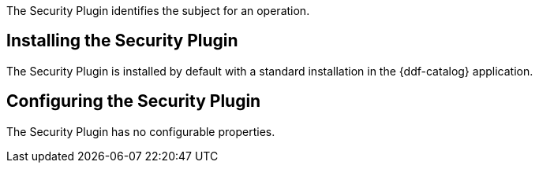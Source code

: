 :type: plugin
:status: published
:title: Security Plugin
:link: _security_plugin
:plugintypes: access
:summary: Identifies the subject for an operation.

The Security Plugin identifies the subject for an operation.

== Installing the Security Plugin

The Security Plugin is installed by default with a standard installation in the {ddf-catalog} application.

== Configuring the Security Plugin

The Security Plugin has no configurable properties.
